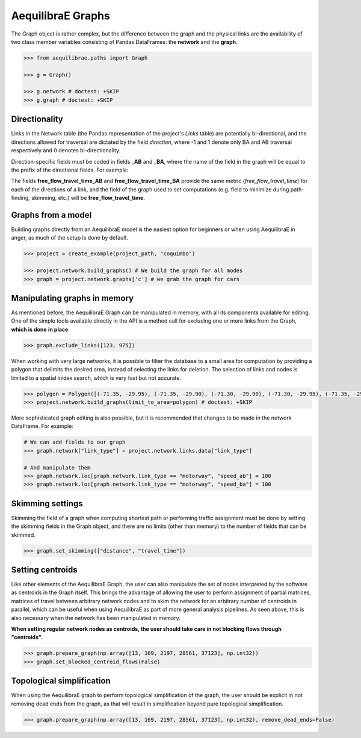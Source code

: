 .. _aequilibrae-graphs:

AequilibraE Graphs
==================

The Graph object is rather complex, but the difference between the graph and the physical 
links are the availability of two class member variables consisting of Pandas DataFrames: the
**network** and the **graph**.

.. code-block:: python

    >>> from aequilibrae.paths import Graph

    >>> g = Graph()

    >>> g.network # doctest: +SKIP
    >>> g.graph # doctest: +SKIP

Directionality
--------------

Links in the Network table (the Pandas representation of the project's *Links* table) are
potentially bi-directional, and the directions allowed for traversal are dictated by the
field *direction*, where -1 and 1 denote only BA and AB traversal respectively and 0 denotes
bi-directionality.

Direction-specific fields must be coded in fields **_AB** and **_BA**, where the name of
the field in the graph will be equal to the prefix of the directional fields. For example:

The fields **free_flow_travel_time_AB** and **free_flow_travel_time_BA** provide the same
metric (*free_flow_travel_time*) for each of the directions of a link, and the field of
the graph used to set computations (e.g. field to minimize during path-finding, skimming,
etc.) will be **free_flow_travel_time**.

Graphs from a model
-------------------

Building graphs directly from an AequilibraE model is the easiest option for beginners
or when using AequilibraE in anger, as much of the setup is done by default.

.. code-block:: python

    >>> project = create_example(project_path, "coquimbo")

    >>> project.network.build_graphs() # We build the graph for all modes
    >>> graph = project.network.graphs['c'] # we grab the graph for cars

Manipulating graphs in memory
-----------------------------

As mentioned before, the AequilibraE Graph can be manipulated in memory, with all its
components available for editing. One of the simple tools available directly in the
API is a method call for excluding one or more links from the Graph, **which is done**
**in place**.

.. code-block:: python

    >>> graph.exclude_links([123, 975])

When working with very large networks, it is possible to filter the database to a small
area for computation by providing a polygon that delimits the desired area, instead of
selecting the links for deletion. The selection of links and nodes is limited to a spatial
inidex search, which is very fast but not accurate.

.. code-block:: python

    >>> polygon = Polygon([(-71.35, -29.95), (-71.35, -29.90), (-71.30, -29.90), (-71.30, -29.95), (-71.35, -29.95)])
    >>> project.network.build_graphs(limit_to_area=polygon) # doctest: +SKIP

More sophisticated graph editing is also possible, but it is recommended that
changes to be made in the network DataFrame. For example:

.. code-block:: python

    # We can add fields to our graph
    >>> graph.network["link_type"] = project.network.links.data["link_type"]

    # And manipulate them
    >>> graph.network.loc[graph.network.link_type == "motorway", "speed_ab"] = 100
    >>> graph.network.loc[graph.network.link_type == "motorway", "speed_ba"] = 100

Skimming settings
-----------------

Skimming the field of a graph when computing shortest path or performing
traffic assignment must be done by setting the skimming fields in the
Graph object, and there are no limits (other than memory) to the number
of fields that can be skimmed.

.. code-block:: python

    >>> graph.set_skimming(["distance", "travel_time"])

Setting centroids
-----------------

Like other elements of the AequilibraE Graph, the user can also manipulate the
set of nodes interpreted by the software as centroids in the Graph itself.
This brings the advantage of allowing the user to perform assignment of partial
matrices, matrices of travel between arbitrary network nodes and to skim the network
for an arbitrary number of centroids in parallel, which can be useful when using
AequilibraE as part of more general analysis pipelines. As seen above, this is also
necessary when the network has been manipulated in memory.

**When setting regular network nodes as centroids, the user should take care in
not blocking flows through "centroids".**

.. code-block:: python

    >>> graph.prepare_graph(np.array([13, 169, 2197, 28561, 37123], np.int32))
    >>> graph.set_blocked_centroid_flows(False)

.. seealso::

    * :func:`aequilibrae.paths.Graph`
        Class documentation
    * :func:`aequilibrae.paths.TransitGraph`
        Class documentation


Topological simplification
---------------------------

When using the AequilibraE graph to perform topological simplification of the graph,
the user should be explicit in not removing dead ends from the graph, as that will
result in simplification beyond pure topological simplification.

.. code-block:: python

    >>> graph.prepare_graph(np.array([13, 169, 2197, 28561, 37123], np.int32), remove_dead_ends=False)
